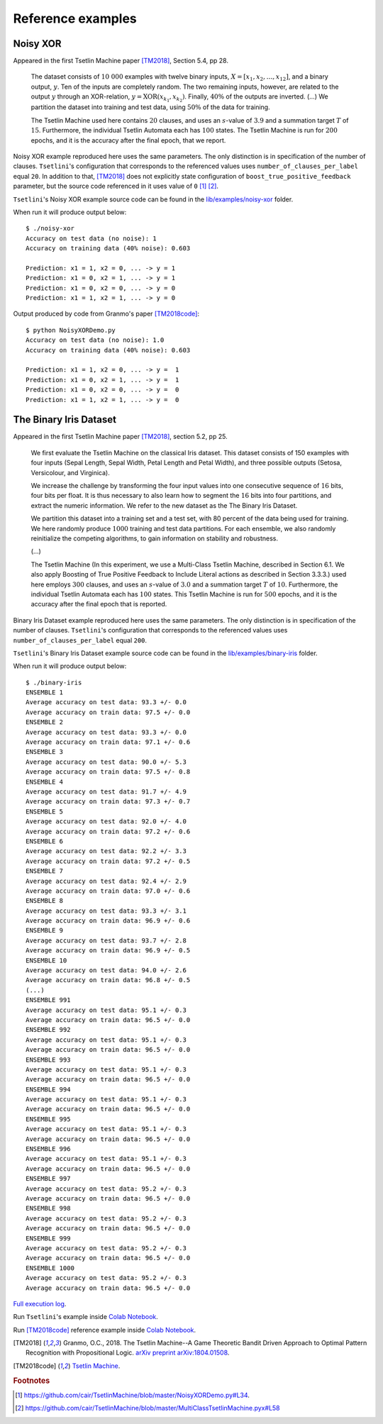Reference examples
==================

Noisy XOR
---------

Appeared in the first Tsetlin Machine paper [TM2018]_, Section 5.4, pp 28.

   The dataset consists of :math:`10~000` examples with twelve binary inputs,
   :math:`X = [x_1, x_2, \ldots, x_{12}]`, and a binary output, :math:`y`.
   Ten of the inputs are completely random. The two remaining inputs, however,
   are related to the output :math:`y` through an XOR-relation,
   :math:`y = \mathrm{XOR}(x_{k_1}, x_{k_2})`. Finally, :math:`40\%` of the outputs
   are inverted. (...) We partition the dataset into training and test data,
   using :math:`50\%` of the data for training.
   
   The Tsetlin Machine used here contains :math:`20` clauses, and uses
   an :math:`s`-value of :math:`3.9` and a summation target
   :math:`T` of :math:`15`. Furthermore, the individual Tsetlin Automata
   each has :math:`100` states. The Tsetlin Machine is run for
   :math:`200` epochs, and it is the accuracy after the final epoch, that we report.

Noisy XOR example reproduced here uses the same parameters. The only distinction is
in specification of the number of clauses. ``Tsetlini``'s configuration that corresponds
to the referenced values uses ``number_of_clauses_per_label`` equal ``20``. In addition to that,
[TM2018]_ does not explicitly state configuration of ``boost_true_positive_feedback`` parameter,
but the source code referenced in it uses value of ``0`` [#xor_code1]_ [#xor_code2]_.

``Tsetlini``'s Noisy XOR example source code can be found in the
`lib/examples/noisy-xor <https://github.com/WojciechMigda/Tsetlini/tree/main/lib/examples/noisy-xor>`_ folder.

When run it will produce output below::

   $ ./noisy-xor
   Accuracy on test data (no noise): 1
   Accuracy on training data (40% noise): 0.603
   
   Prediction: x1 = 1, x2 = 0, ... -> y = 1
   Prediction: x1 = 0, x2 = 1, ... -> y = 1
   Prediction: x1 = 0, x2 = 0, ... -> y = 0
   Prediction: x1 = 1, x2 = 1, ... -> y = 0

Output produced by code from Granmo's paper [TM2018code]_::

   $ python NoisyXORDemo.py 
   Accuracy on test data (no noise): 1.0
   Accuracy on training data (40% noise): 0.603
   
   Prediction: x1 = 1, x2 = 0, ... -> y =  1
   Prediction: x1 = 0, x2 = 1, ... -> y =  1
   Prediction: x1 = 0, x2 = 0, ... -> y =  0
   Prediction: x1 = 1, x2 = 1, ... -> y =  0

The Binary Iris Dataset
-----------------------

Appeared in the first Tsetlin Machine paper [TM2018]_, section 5.2, pp 25.

   We first evaluate the Tsetlin Machine on the classical Iris dataset.
   This dataset consists of 150 examples with four inputs (Sepal Length, Sepal Width,
   Petal Length and Petal Width), and three possible outputs (Setosa, Versicolour,
   and Virginica).
   
   We increase the challenge by transforming the four input values into one consecutive
   sequence of :math:`16` bits, four bits per float. It is thus necessary to also learn
   how to segment the :math:`16` bits into four partitions, and extract the numeric
   information. We refer to the new dataset as the The Binary Iris Dataset.
   
   We partition this dataset into a training set and a test set, with 80 percent
   of the data being used for training. We here randomly produce :math:`1000`
   training and test data partitions. For each ensemble, we also randomly
   reinitialize the competing algorithms, to gain information on stability
   and robustness.
   
   (...)
   
   The Tsetlin Machine (In this experiment, we use a Multi-Class Tsetlin Machine,
   described in Section 6.1. We also apply Boosting of True Positive Feedback
   to Include Literal actions as described in Section 3.3.3.)
   used here employs :math:`300` clauses, and uses an :math:`s`-value
   of :math:`3.0` and a summation target :math:`T` of :math:`10`. Furthermore,
   the individual Tsetlin Automata each has :math:`100` states.
   This Tsetlin Machine is run for :math:`500` epochs, and it is the accuracy
   after the final epoch that is reported.

Binary Iris Dataset example reproduced here uses the same parameters.
The only distinction is in specification of the number of clauses.
``Tsetlini``'s configuration that corresponds to the referenced values uses
``number_of_clauses_per_label`` equal ``200``.

``Tsetlini``'s Binary Iris Dataset example source code can be found in the
`lib/examples/binary-iris <https://github.com/WojciechMigda/Tsetlini/tree/main/lib/examples/binary-iris>`_ folder.

When run it will produce output below::

   $ ./binary-iris
   ENSEMBLE 1
   Average accuracy on test data: 93.3 +/- 0.0
   Average accuracy on train data: 97.5 +/- 0.0
   ENSEMBLE 2
   Average accuracy on test data: 93.3 +/- 0.0
   Average accuracy on train data: 97.1 +/- 0.6
   ENSEMBLE 3
   Average accuracy on test data: 90.0 +/- 5.3
   Average accuracy on train data: 97.5 +/- 0.8
   ENSEMBLE 4
   Average accuracy on test data: 91.7 +/- 4.9
   Average accuracy on train data: 97.3 +/- 0.7
   ENSEMBLE 5
   Average accuracy on test data: 92.0 +/- 4.0
   Average accuracy on train data: 97.2 +/- 0.6
   ENSEMBLE 6
   Average accuracy on test data: 92.2 +/- 3.3
   Average accuracy on train data: 97.2 +/- 0.5
   ENSEMBLE 7
   Average accuracy on test data: 92.4 +/- 2.9
   Average accuracy on train data: 97.0 +/- 0.6
   ENSEMBLE 8
   Average accuracy on test data: 93.3 +/- 3.1
   Average accuracy on train data: 96.9 +/- 0.6
   ENSEMBLE 9
   Average accuracy on test data: 93.7 +/- 2.8
   Average accuracy on train data: 96.9 +/- 0.5
   ENSEMBLE 10
   Average accuracy on test data: 94.0 +/- 2.6
   Average accuracy on train data: 96.8 +/- 0.5
   (...)
   ENSEMBLE 991
   Average accuracy on test data: 95.1 +/- 0.3
   Average accuracy on train data: 96.5 +/- 0.0
   ENSEMBLE 992
   Average accuracy on test data: 95.1 +/- 0.3
   Average accuracy on train data: 96.5 +/- 0.0
   ENSEMBLE 993
   Average accuracy on test data: 95.1 +/- 0.3
   Average accuracy on train data: 96.5 +/- 0.0
   ENSEMBLE 994
   Average accuracy on test data: 95.1 +/- 0.3
   Average accuracy on train data: 96.5 +/- 0.0
   ENSEMBLE 995
   Average accuracy on test data: 95.1 +/- 0.3
   Average accuracy on train data: 96.5 +/- 0.0
   ENSEMBLE 996
   Average accuracy on test data: 95.1 +/- 0.3
   Average accuracy on train data: 96.5 +/- 0.0
   ENSEMBLE 997
   Average accuracy on test data: 95.2 +/- 0.3
   Average accuracy on train data: 96.5 +/- 0.0
   ENSEMBLE 998
   Average accuracy on test data: 95.2 +/- 0.3
   Average accuracy on train data: 96.5 +/- 0.0
   ENSEMBLE 999
   Average accuracy on test data: 95.2 +/- 0.3
   Average accuracy on train data: 96.5 +/- 0.0
   ENSEMBLE 1000
   Average accuracy on test data: 95.2 +/- 0.3
   Average accuracy on train data: 96.5 +/- 0.0

`Full execution log <https://github.com/WojciechMigda/Tsetlini/blob/main/lib/examples/binary-iris/src/output.txt>`__.

Run ``Tsetlini``'s example inside `Colab Notebook <https://colab.research.google.com/github/WojciechMigda/Tsetlini/blob/main/lib/examples/binary-iris/src/The_Binary_Iris_Dataset.ipynb>`__.

Run [TM2018code]_ reference example inside `Colab Notebook <https://colab.research.google.com/github/WojciechMigda/Tsetlini/blob/main/lib/examples/binary-iris/src/CAIR_The_Binary_Iris_Dataset.ipynb>`__.


.. [TM2018] Granmo, O.C., 2018. The Tsetlin Machine--A Game Theoretic Bandit Driven Approach to Optimal Pattern Recognition with Propositional Logic. `arXiv preprint arXiv:1804.01508 <https://arxiv.org/abs/1804.01508>`__.

.. [TM2018code] `Tsetlin Machine <https://github.com/cair/TsetlinMachine>`__.

.. rubric:: Footnotes

.. [#xor_code1] `<https://github.com/cair/TsetlinMachine/blob/master/NoisyXORDemo.py#L34>`__.
.. [#xor_code2] `<https://github.com/cair/TsetlinMachine/blob/master/MultiClassTsetlinMachine.pyx#L58>`__

